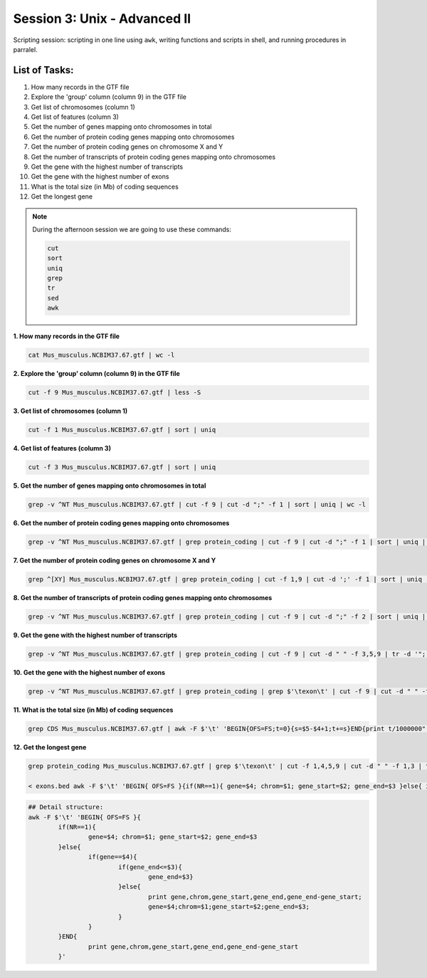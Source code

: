 Session 3: Unix - Advanced II
=============================

Scripting session: scripting in one line using ``awk``,
writing functions and scripts in shell, and running procedures in parralel.


List of Tasks:
--------------

1. How many records in the GTF file
2. Explore the 'group' column (column 9) in the GTF file
3. Get list of chromosomes (column 1)
4. Get list of features (column 3)
5. Get the number of genes mapping onto chromosomes in total
6. Get the number of protein coding genes mapping onto chromosomes
7. Get the number of protein coding genes on chromosome X and Y
8. Get the number of transcripts of protein coding genes mapping onto chromosomes
9. Get the gene with the highest number of transcripts
10. Get the gene with the highest number of exons
11. What is the total size (in Mb) of coding sequences
12. Get the longest gene

.. note:: During the afternoon session we are going to use these commands:

	.. code-block:: bash

		cut
		sort
		uniq
		grep
		tr
		sed
		awk

**1. How many records in the GTF file**

.. code-block:: bash

	cat Mus_musculus.NCBIM37.67.gtf | wc -l

**2. Explore the 'group' column (column 9) in the GTF file**

.. code-block:: bash

	cut -f 9 Mus_musculus.NCBIM37.67.gtf | less -S

**3. Get list of chromosomes (column 1)**

.. code-block:: bash

	cut -f 1 Mus_musculus.NCBIM37.67.gtf | sort | uniq

**4. Get list of features (column 3)**

.. code-block:: bash

	cut -f 3 Mus_musculus.NCBIM37.67.gtf | sort | uniq

**5. Get the number of genes mapping onto chromosomes in total**

.. code-block:: bash

	grep -v ^NT Mus_musculus.NCBIM37.67.gtf | cut -f 9 | cut -d ";" -f 1 | sort | uniq | wc -l

**6. Get the number of protein coding genes mapping onto chromosomes**

.. code-block:: bash

	grep -v ^NT Mus_musculus.NCBIM37.67.gtf | grep protein_coding | cut -f 9 | cut -d ";" -f 1 | sort | uniq | wc -l

**7. Get the number of protein coding genes on chromosome X and Y**

.. code-block:: bash

	grep ^[XY] Mus_musculus.NCBIM37.67.gtf | grep protein_coding | cut -f 1,9 | cut -d ';' -f 1 | sort | uniq | cut -f 1 | sort | uniq -c

**8. Get the number of transcripts of protein coding genes mapping onto chromosomes**

.. code-block:: bash

	grep -v ^NT Mus_musculus.NCBIM37.67.gtf | grep protein_coding | cut -f 9 | cut -d ";" -f 2 | sort | uniq | wc -l

**9. Get the gene with the highest number of transcripts**

.. code-block:: bash

	grep -v ^NT Mus_musculus.NCBIM37.67.gtf | grep protein_coding | cut -f 9 | cut -d " " -f 3,5,9 | tr -d '";' | sort -k1,1 | uniq | cut -d ' ' -f 1,3 | uniq -c | sed 's/^ *//' | tr ' ' "\t" | sort -nr -k1,1 | head
**10. Get the gene with the highest number of exons**

.. code-block:: bash

	grep -v ^NT Mus_musculus.NCBIM37.67.gtf | grep protein_coding | grep $'\texon\t' | cut -f 9 | cut -d " " -f 3,5,9 | tr -d '";' | sort | uniq -c | sed 's/^ *//g' | tr " " "\t" | sort -rn -k1,1 | head

**11. What is the total size (in Mb) of coding sequences**

.. code-block:: bash

	grep CDS Mus_musculus.NCBIM37.67.gtf | awk -F $'\t' 'BEGIN{OFS=FS;t=0}{s=$5-$4+1;t+=s}END{print t/1000000" Mb"}'

**12. Get the longest gene**

.. code-block:: bash

	grep protein_coding Mus_musculus.NCBIM37.67.gtf | grep $'\texon\t' | cut -f 1,4,5,9 | cut -d " " -f 1,3 | tr -d '";' | sort -k4,4 -k2,2n > exons.beds

	< exons.bed awk -F $'\t' 'BEGIN{ OFS=FS }{if(NR==1){ gene=$4; chrom=$1; gene_start=$2; gene_end=$3 }else{ if(gene==$4){if(gene_end<=$3){gene_end=$3}}else{ print gene,chrom,gene_start,gene_end,gene_end-gene_start; gene=$4;chrom=$1;gene_start=$2;gene_end=$3; }}}END{print gene,chrom,gene_start,gene_end,gene_end-gene_start }' | sort -rn -k5,5 | head

.. code-block:: bash

	## Detail structure:
	awk -F $'\t' 'BEGIN{ OFS=FS }{
		if(NR==1){
			gene=$4; chrom=$1; gene_start=$2; gene_end=$3
		}else{
			if(gene==$4){
				if(gene_end<=$3){
					gene_end=$3}
				}else{
					print gene,chrom,gene_start,gene_end,gene_end-gene_start;
					gene=$4;chrom=$1;gene_start=$2;gene_end=$3;
				}
			}
		}END{
			print gene,chrom,gene_start,gene_end,gene_end-gene_start
		}'
